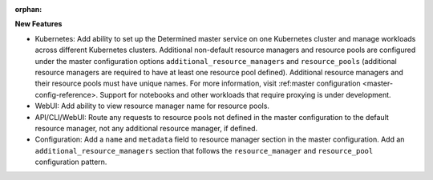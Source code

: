 :orphan:

**New Features**

-  Kubernetes: Add ability to set up the Determined master service on one Kubernetes cluster and
   manage workloads across different Kubernetes clusters. Additional non-default resource managers
   and resource pools are configured under the master configuration options
   ``additional_resource_managers`` and ``resource_pools`` (additional resource managers are
   required to have at least one resource pool defined). Additional resource managers and their
   resource pools must have unique names. For more information, visit :ref:master configuration
   <master-config-reference>. Support for notebooks and other workloads that require proxying is
   under development.

-  WebUI: Add ability to view resource manager name for resource pools.

-  API/CLI/WebUI: Route any requests to resource pools not defined in the master configuration to
   the default resource manager, not any additional resource manager, if defined.

-  Configuration: Add a ``name`` and ``metadata`` field to resource manager section in the master
   configuration. Add an ``additional_resource_managers`` section that follows the
   ``resource_manager`` and ``resource_pool`` configuration pattern.
